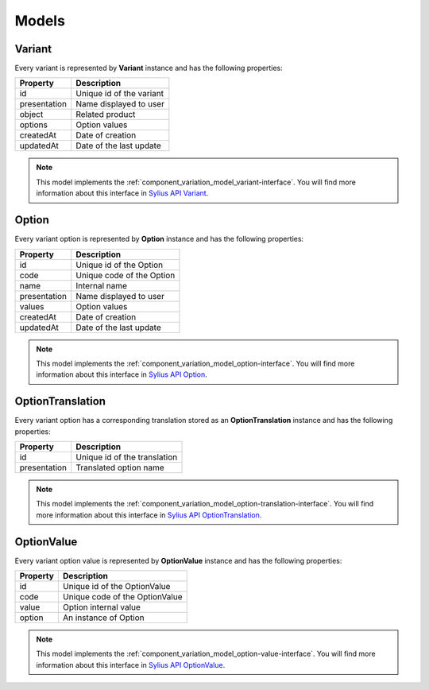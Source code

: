 Models
======

.. _component_variation_model_variant:

Variant
-------

Every variant is represented by **Variant** instance and has the following properties:

+--------------+---------------------------------------------+
| Property     | Description                                 |
+==============+=============================================+
| id           | Unique id of the variant                    |
+--------------+---------------------------------------------+
| presentation | Name displayed to user                      |
+--------------+---------------------------------------------+
| object       | Related product                             |
+--------------+---------------------------------------------+
| options      | Option values                               |
+--------------+---------------------------------------------+
| createdAt    | Date of creation                            |
+--------------+---------------------------------------------+
| updatedAt    | Date of the last update                     |
+--------------+---------------------------------------------+

.. note::

    This model implements the :ref:`component_variation_model_variant-interface`.
    You will find more information about this interface in `Sylius API Variant`_.

.. _Sylius API Variant: http://api.sylius.org/Sylius/Component/Variation/Model/Variant.html

.. _component_variation_model_option:

Option
------

Every variant option is represented by **Option** instance and has the following properties:

+--------------+---------------------------------------------+
| Property     | Description                                 |
+==============+=============================================+
| id           | Unique id of the Option                     |
+--------------+---------------------------------------------+
| code         | Unique code of the Option                   |
+--------------+---------------------------------------------+
| name         | Internal name                               |
+--------------+---------------------------------------------+
| presentation | Name displayed to user                      |
+--------------+---------------------------------------------+
| values       | Option values                               |
+--------------+---------------------------------------------+
| createdAt    | Date of creation                            |
+--------------+---------------------------------------------+
| updatedAt    | Date of the last update                     |
+--------------+---------------------------------------------+

.. note::

    This model implements the :ref:`component_variation_model_option-interface`.
    You will find more information about this interface in `Sylius API Option`_.

.. _Sylius API Option: http://api.sylius.org/Sylius/Component/Variation/Model/Option.html

.. _component_variation_model_option-translation:

OptionTranslation
-----------------

Every variant option has a corresponding translation stored as an **OptionTranslation** instance and has the following properties:

+--------------+---------------------------------------------+
| Property     | Description                                 |
+==============+=============================================+
| id           | Unique id of the translation                |
+--------------+---------------------------------------------+
| presentation | Translated option name                      |
+--------------+---------------------------------------------+

.. note::

    This model implements the :ref:`component_variation_model_option-translation-interface`.
    You will find more information about this interface in `Sylius API OptionTranslation`_.

.. _Sylius API OptionTranslation: http://api.sylius.org/Sylius/Component/Variation/Model/OptionTranslation.html

.. _component_variation_model_option_value:

OptionValue
-----------

Every variant option value is represented by **OptionValue** instance and has the following properties:

+--------------+---------------------------------------------+
| Property     | Description                                 |
+==============+=============================================+
| id           | Unique id of the OptionValue                |
+--------------+---------------------------------------------+
| code         | Unique code of the OptionValue              |
+--------------+---------------------------------------------+
| value        | Option internal value                       |
+--------------+---------------------------------------------+
| option       | An instance of Option                       |
+--------------+---------------------------------------------+

.. note::

    This model implements the :ref:`component_variation_model_option-value-interface`.
    You will find more information about this interface in `Sylius API OptionValue`_.

.. _Sylius API OptionValue: http://api.sylius.org/Sylius/Component/Variation/Model/OptionValue.html
